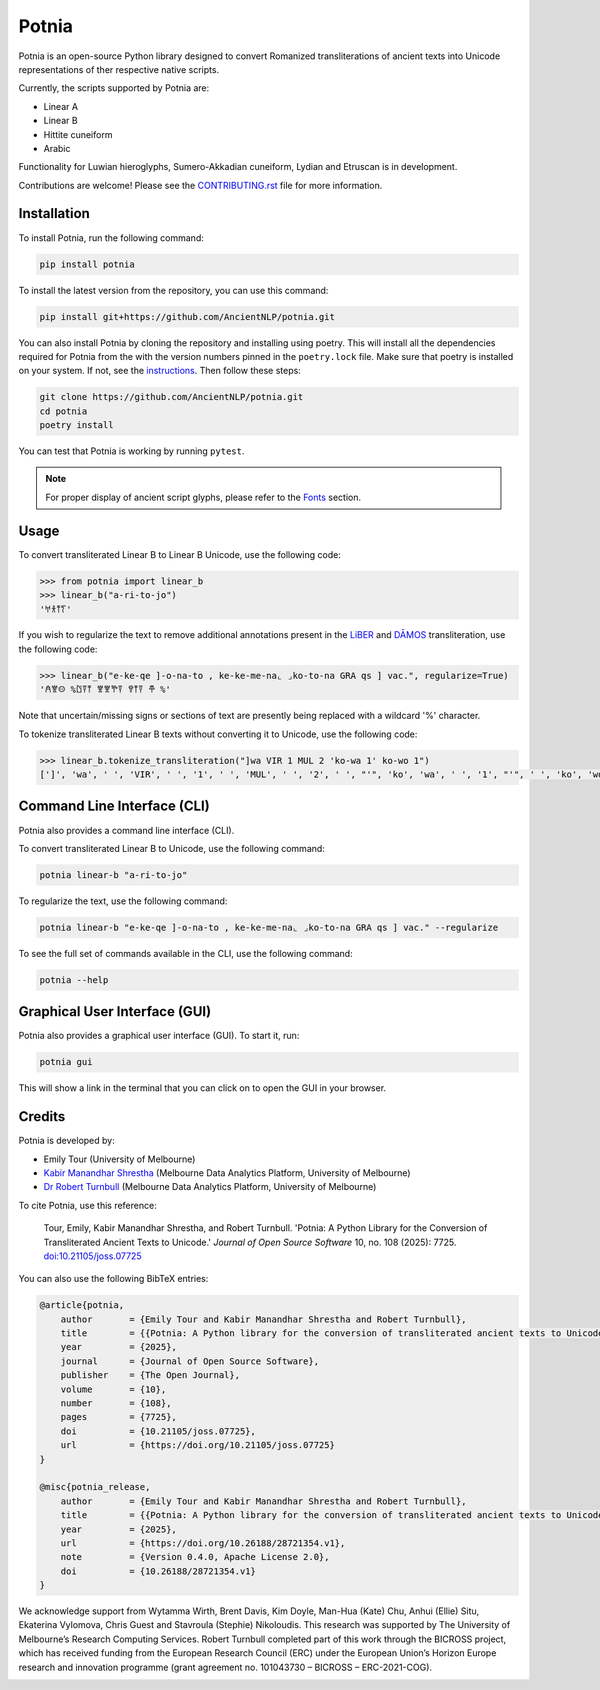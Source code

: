 ================================================================
Potnia
================================================================

.. image:: https://raw.githubusercontent.com/AncientNLP/potnia/main/docs/_static/img/PotniaLogo.png

.. start-summary

|pypi badge| |testing badge| |coverage badge| |docs badge| |git3moji badge| |black badge| |JOSS badge|

.. |pypi badge| image:: https://img.shields.io/pypi/v/potnia
    :target: https://pypi.org/project/potnia/

.. |testing badge| image:: https://github.com/AncientNLP/potnia/actions/workflows/testing.yml/badge.svg
    :target: https://github.com/AncientNLP/potnia/actions
    
.. |coverage badge| image:: https://img.shields.io/endpoint?url=https://gist.githubusercontent.com/rbturnbull/e640f26fb59e39e3051de8fbf020de62/raw/coverage.json
    :target: https://ancientnlp.github.io/potnia/coverage/

.. |docs badge| image:: https://github.com/AncientNLP/potnia/actions/workflows/docs.yml/badge.svg
    :target: https://ancientnlp.github.io/potnia
    
.. |black badge| image:: https://img.shields.io/badge/code%20style-black-000000.svg
    :target: https://github.com/psf/black

.. |git3moji badge| image:: https://img.shields.io/badge/git3moji-%E2%9A%A1%EF%B8%8F%F0%9F%90%9B%F0%9F%93%BA%F0%9F%91%AE%F0%9F%94%A4-fffad8.svg
    :target: https://robinpokorny.github.io/git3moji/

.. |JOSS badge| image:: https://joss.theoj.org/papers/7641150c49e996a21fa0f4dc3aadb258/status.svg
    :target: https://joss.theoj.org/papers/7641150c49e996a21fa0f4dc3aadb258





Potnia is an open-source Python library designed to convert Romanized transliterations of ancient texts into Unicode representations of ther respective native scripts.

Currently, the scripts supported by Potnia are:

- Linear A
- Linear B
- Hittite cuneiform
- Arabic

Functionality for Luwian hieroglyphs, Sumero-Akkadian cuneiform, Lydian and Etruscan is in development.

Contributions are welcome! Please see the `CONTRIBUTING.rst <CONTRIBUTING.rst>`_ file for more information.

.. end-summary


.. start-quickstart

Installation
====================

To install Potnia, run the following command:

.. code-block:: bash

    pip install potnia

To install the latest version from the repository, you can use this command:

.. code-block:: bash

    pip install git+https://github.com/AncientNLP/potnia.git

You can also install Potnia by cloning the repository and installing using poetry. 
This will install all the dependencies required for Potnia from the with the version numbers pinned in the ``poetry.lock`` file. 
Make sure that poetry is installed on your system. If not, see the `instructions <https://python-poetry.org/docs/#installation>`_.
Then follow these steps:

.. code-block:: bash

    git clone https://github.com/AncientNLP/potnia.git
    cd potnia
    poetry install

You can test that Potnia is working by running ``pytest``.

.. note::

    For proper display of ancient script glyphs, please refer to the `Fonts <https://ancientnlp.github.io/potnia/fonts.html>`_  section.

Usage
====================

To convert transliterated Linear B to Linear B Unicode, use the following code:

.. code-block:: python

    >>> from potnia import linear_b
    >>> linear_b("a-ri-to-jo")
    '𐀀𐀪𐀵𐀍'


If you wish to regularize the text to remove additional annotations present in the `LiBER <https://liber.cnr.it/index>`_ 
and  `DĀMOS <https://damos.hf.uio.no/about/content/>`_ transliteration, use the following code:

.. code-block:: python

    >>> linear_b("e-ke-qe ]-o-na-to , ke-ke-me-na⌞ ⌟ko-to-na GRA qs ] vac.", regularize=True)
    '𐀁𐀐𐀤 %𐀃𐀙𐀵 𐀐𐀐𐀕𐀙 𐀒𐀵𐀙 𐂎 %'

Note that uncertain/missing signs or sections of text are presently being replaced with a wildcard '%' character.

To tokenize transliterated Linear B texts without converting it to Unicode, use the following code:

.. code-block:: python

    >>> linear_b.tokenize_transliteration("]wa VIR 1 MUL 2 'ko-wa 1' ko-wo 1")
    [']', 'wa', ' ', 'VIR', ' ', '1', ' ', 'MUL', ' ', '2', ' ', "'", 'ko', 'wa', ' ', '1', "'", ' ', 'ko', 'wo', ' ', '1']

Command Line Interface (CLI)
============================

Potnia also provides a command line interface (CLI).

To convert transliterated Linear B to Unicode, use the following command:

.. code-block:: bash

    potnia linear-b "a-ri-to-jo"

To regularize the text, use the following command:

.. code-block:: bash

    potnia linear-b "e-ke-qe ]-o-na-to , ke-ke-me-na⌞ ⌟ko-to-na GRA qs ] vac." --regularize

To see the full set of commands available in the CLI, use the following command:

.. code-block:: bash

    potnia --help

Graphical User Interface (GUI)
==============================

.. image:: https://raw.githubusercontent.com/AncientNLP/potnia/main/docs/_static/img/potnia-gui.png

Potnia also provides a graphical user interface (GUI). To start it, run:

.. code-block:: bash

    potnia gui

This will show a link in the terminal that you can click on to open the GUI in your browser.

    
.. end-quickstart

Credits
====================

.. start-credits

Potnia is developed by:

- Emily Tour (University of Melbourne)
- `Kabir Manandhar Shrestha <https://findanexpert.unimelb.edu.au/profile/892683-kabir-manandhar-shrestha>`_ (Melbourne Data Analytics Platform, University of Melbourne)
- `Dr Robert Turnbull <https://robturnbull.com>`_ (Melbourne Data Analytics Platform, University of Melbourne)

To cite Potnia, use this reference:

    Tour, Emily, Kabir Manandhar Shrestha, and Robert Turnbull. 'Potnia: A Python Library for the Conversion of Transliterated Ancient Texts to Unicode.' *Journal of Open Source Software* 10, no. 108 (2025): 7725. `doi:10.21105/joss.07725 <https://doi.org/10.21105/joss.07725>`_

You can also use the following BibTeX entries:

.. code-block:: bibtex

    @article{potnia, 
        author       = {Emily Tour and Kabir Manandhar Shrestha and Robert Turnbull},
        title        = {{Potnia: A Python library for the conversion of transliterated ancient texts to Unicode}},
        year         = {2025}, 
        journal      = {Journal of Open Source Software},
        publisher    = {The Open Journal}, 
        volume       = {10}, 
        number       = {108},
        pages        = {7725},
        doi          = {10.21105/joss.07725}, 
        url          = {https://doi.org/10.21105/joss.07725}
    }

    @misc{potnia_release,
        author       = {Emily Tour and Kabir Manandhar Shrestha and Robert Turnbull},
        title        = {{Potnia: A Python library for the conversion of transliterated ancient texts to Unicode}},
        year         = {2025},
        url          = {https://doi.org/10.26188/28721354.v1},
        note         = {Version 0.4.0, Apache License 2.0},
        doi          = {10.26188/28721354.v1}
    }

We acknowledge support from Wytamma Wirth, Brent Davis, Kim Doyle, Man-Hua (Kate) Chu, Anhui (Ellie) Situ, Ekaterina Vylomova, Chris Guest and Stavroula (Stephie) Nikoloudis. This research was supported by The University of Melbourne’s Research Computing Services. Robert Turnbull completed part of this work through the BICROSS project, which has received funding from the European Research Council (ERC) under the European Union’s Horizon Europe research and innovation programme (grant agreement no. 101043730 – BICROSS – ERC-2021-COG).

.. image:: https://raw.githubusercontent.com/AncientNLP/potnia/main/docs/_static/img/erc-logo.png
    :alt: ERC logo
    :align: center

.. end-credits
